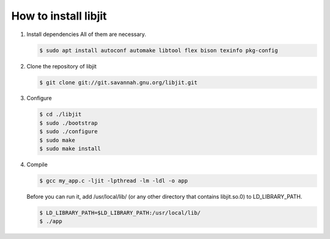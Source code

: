 How to install libjit
#####################

1. Install dependencies
   All of them are necessary.

   .. code-block:: bash

       $ sudo apt install autoconf automake libtool flex bison texinfo pkg-config

2. Clone the repository of libjit

   .. code-block:: bash

       $ git clone git://git.savannah.gnu.org/libjit.git

3. Configure

   .. code-block:: bash

       $ cd ./libjit
       $ sudo ./bootstrap
       $ sudo ./configure
       $ sudo make
       $ sudo make install

4. Compile

   .. code-block:: bash

       $ gcc my_app.c -ljit -lpthread -lm -ldl -o app

   Before you can run it, add /usr/local/lib/ (or any other directory that contains libjit.so.0) to LD_LIBRARY_PATH.

   .. code-block:: bash

       $ LD_LIBRARY_PATH=$LD_LIBRARY_PATH:/usr/local/lib/
       $ ./app
